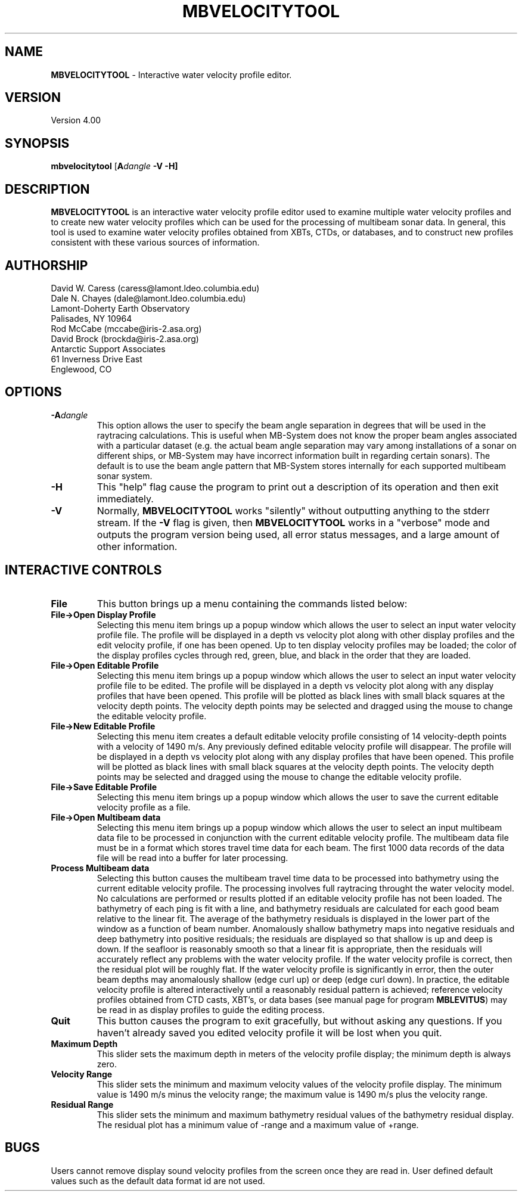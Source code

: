 .TH MBVELOCITYTOOL 1 "15 September 1994"
.SH NAME
\fBMBVELOCITYTOOL\fP - Interactive water velocity profile editor.

.SH VERSION
Version 4.00

.SH SYNOPSIS
\fBmbvelocitytool\fP [\fBA\fIdangle\fP \fB-V -H\fP]

.SH DESCRIPTION
\fBMBVELOCITYTOOL\fP is an interactive water velocity profile editor
used to examine multiple water velocity profiles and to create
new water velocity profiles which can be used for the processing
of multibeam sonar data.  In general, this tool is used to examine
water velocity profiles obtained from XBTs, CTDs, or databases,
and to construct new profiles consistent with these various
sources of information.

.SH AUTHORSHIP
David W. Caress (caress@lamont.ldeo.columbia.edu)
.br
Dale N. Chayes (dale@lamont.ldeo.columbia.edu)
.br
Lamont-Doherty Earth Observatory
.br
Palisades, NY 10964
.br
.br
Rod McCabe (mccabe@iris-2.asa.org)
.br
David Brock (brockda@iris-2.asa.org)
.br
Antarctic Support Associates
.br
61 Inverness Drive East
.br
Englewood, CO

.SH OPTIONS
.TP
.B \fB-A\fIdangle\fP
This option allows the user to specify the beam angle separation
in degrees that will be used in the raytracing calculations.  This
is useful when MB-System does not know the proper beam
angles associated with a particular dataset (e.g. the actual beam angle
separation may vary among installations of a sonar on different ships,
or MB-System may have incorrect information built in regarding certain
sonars).  The default is to use the beam angle pattern that MB-System
stores internally for each supported multibeam sonar system.
.TP
.B \fB-H\fP
This "help" flag cause the program to print out a description
of its operation and then exit immediately.
.TP
.B \fB-V\fP
Normally, \fBMBVELOCITYTOOL\fP works "silently" without outputting
anything to the stderr stream.  If the
\fB-V\fP flag is given, then \fBMBVELOCITYTOOL\fP works in a "verbose" mode and
outputs the program version being used, all error status messages, 
and a large amount of other information.

.SH INTERACTIVE CONTROLS
.TP
.B \fBFile\fP
This button brings up a menu containing the commands listed below:
.TP
.B \fBFile->Open Display Profile\fP
Selecting this menu item brings up a popup window which allows the 
user to select an input water velocity profile file. The profile
will be displayed in a depth vs velocity plot along with other
display profiles and the edit velocity profile, if one has been
opened.  Up to ten display velocity profiles may be loaded; the
color of the display profiles cycles through red, green, blue, and
black in the order that they are loaded.
.TP
.B \fBFile->Open Editable Profile\fP
Selecting this menu item brings up a popup window which allows the 
user to select an input water velocity profile file to be edited. The profile
will be displayed in a depth vs velocity plot along with any
display profiles that have been opened.  This profile will be plotted
as black lines with small black squares at the velocity depth points.
The velocity depth points may be selected and dragged using the mouse
to change the editable velocity profile.
.TP
.B \fBFile->New Editable Profile\fP
Selecting this menu item creates a default editable velocity profile
consisting of 14 velocity-depth points with a velocity of 1490 m/s. 
Any previously defined editable velocity profile will disappear. The profile
will be displayed in a depth vs velocity plot along with any
display profiles that have been opened.  This profile will be plotted
as black lines with small black squares at the velocity depth points.
The velocity depth points may be selected and dragged using the mouse
to change the editable velocity profile.
.TP
.B \fBFile->Save Editable Profile\fP
Selecting this menu item brings up a popup window which allows the 
user to save the current editable velocity profile as a file.
.TP
.B \fBFile->Open Multibeam data\fP
Selecting this menu item brings up a popup window which allows the 
user to select an input multibeam data file to be processed
in conjunction with the current editable velocity profile.
The multibeam data file must be in a format which stores
travel time data for each beam. The first 1000 data records
of the data file will be read into a buffer for later processing.
.TP
.B \fBProcess Multibeam data\fP
Selecting this button causes the multibeam travel time data to be
processed into bathymetry using the current editable velocity profile.
The processing involves full raytracing throught the water velocity model.
No calculations are performed or results plotted if an editable
velocity profile has not been loaded.
The bathymetry of each ping is fit with a line, and bathymetry residuals
are calculated for each good beam relative to the linear fit.  The
average of the bathymetry residuals is displayed in the lower part of
the window as a function of beam number. Anomalously shallow
bathymetry maps into negative residuals and deep bathymetry into positive
residuals; the residuals are displayed so that shallow is up and deep
is down. If the seafloor is reasonably smooth so that
a linear fit is appropriate, then the residuals will accurately reflect
any problems with the water velocity profile.  If the water velocity profile
is correct, then the residual plot will be roughly flat.  If the water
velocity profile is significantly in error, then the outer beam depths
may anomalously shallow (edge curl up) or deep (edge curl down).  In practice,
the editable velocity profile is altered interactively until a reasonably
residual pattern is achieved; reference velocity profiles obtained from
CTD casts, XBT's, or data bases (see manual page for program \fBMBLEVITUS\fP)
may be read in as display profiles to guide the editing process.
.TP
.B \fBQuit\fP
This button causes the program to exit gracefully, but without asking
any questions.  If you haven't already saved you edited velocity profile
it will be lost when you quit.
.TP
.B \fBMaximum Depth\fP
This slider sets the maximum depth in meters of the velocity profile 
display; the minimum depth is always zero.
.TP
.B \fBVelocity Range\fP
This slider sets the minimum and maximum velocity values of the velocity
profile display.  The minimum value is 1490 m/s minus the velocity range;
the maximum value is 1490 m/s plus the velocity range.
.TP
.B \fBResidual Range\fP
This slider sets the minimum and maximum bathymetry residual values 
of the bathymetry residual display.  The residual plot has a minimum
value of -range and a maximum value of +range. 

.SH BUGS
Users cannot remove display sound velocity profiles from the screen
once they are read in.
User defined default values such as the default data format id
are not used.
